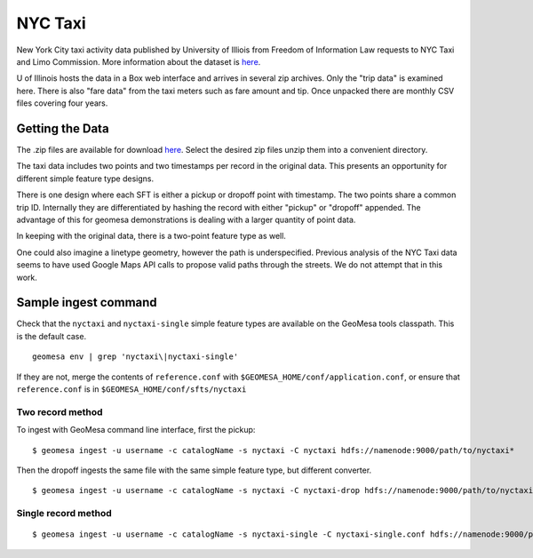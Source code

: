 NYC Taxi
========

New York City taxi activity data published by University of Illiois from
Freedom of Information Law requests to NYC Taxi and Limo Commission.
More information about the dataset is
`here <https://publish.illinois.edu/dbwork/open-data/>`__.

U of Illinois hosts the data in a Box web interface and arrives in
several zip archives. Only the "trip data" is examined here. There is
also "fare data" from the taxi meters such as fare amount and tip. Once
unpacked there are monthly CSV files covering four years.

Getting the Data
----------------

The .zip files are available for download
`here <https://databank.illinois.edu/datasets/IDB-9610843>`__. Select
the desired zip files unzip them into a convenient directory.

The taxi data includes two points and two timestamps per record in the
original data. This presents an opportunity for different simple feature
type designs.

There is one design where each SFT is either a pickup or dropoff point
with timestamp. The two points share a common trip ID. Internally they
are differentiated by hashing the record with either "pickup" or
"dropoff" appended. The advantage of this for geomesa demonstrations is
dealing with a larger quantity of point data.

In keeping with the original data, there is a two-point feature type as
well.

One could also imagine a linetype geometry, however the path is
underspecified. Previous analysis of the NYC Taxi data seems to have
used Google Maps API calls to propose valid paths through the streets.
We do not attempt that in this work.

Sample ingest command
---------------------

Check that the ``nyctaxi`` and ``nyctaxi-single`` simple feature types
are available on the GeoMesa tools classpath. This is the default case.

::

    geomesa env | grep 'nyctaxi\|nyctaxi-single'

If they are not, merge the contents of ``reference.conf`` with
``$GEOMESA_HOME/conf/application.conf``, or ensure that
``reference.conf`` is in ``$GEOMESA_HOME/conf/sfts/nyctaxi``

Two record method
~~~~~~~~~~~~~~~~~

To ingest with GeoMesa command line interface, first the pickup:

::

    $ geomesa ingest -u username -c catalogName -s nyctaxi -C nyctaxi hdfs://namenode:9000/path/to/nyctaxi*

Then the dropoff ingests the same file with the same simple feature
type, but different converter.

::

    $ geomesa ingest -u username -c catalogName -s nyctaxi -C nyctaxi-drop hdfs://namenode:9000/path/to/nyctaxi*

Single record method
~~~~~~~~~~~~~~~~~~~~

::

    $ geomesa ingest -u username -c catalogName -s nyctaxi-single -C nyctaxi-single.conf hdfs://namenode:9000/path/to/nyctaxi*
